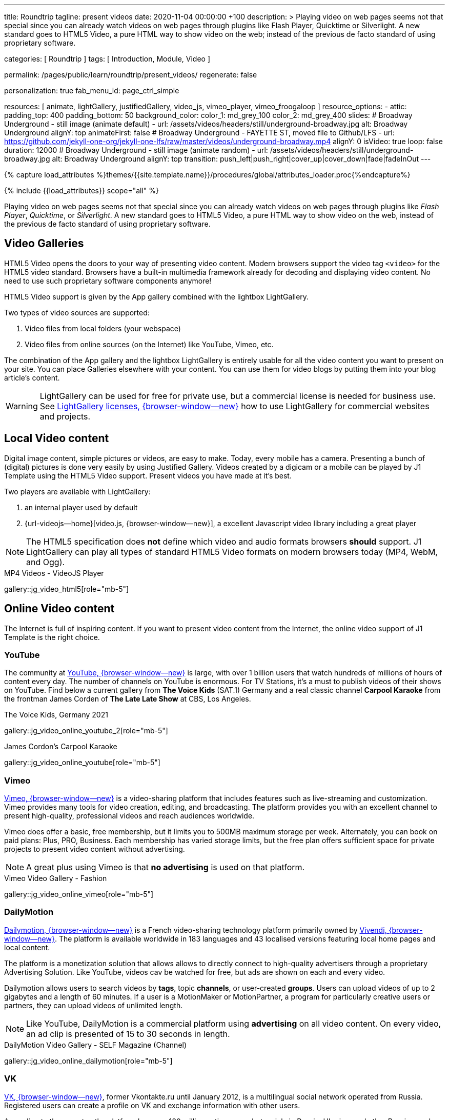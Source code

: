 ---
title:                                  Roundtrip
tagline:                                present videos
date:                                   2020-11-04 00:00:00  +100
description: >
                                        Playing video on web pages seems not that special since you can already
                                        watch videos on web pages through plugins like Flash Player, Quicktime
                                        or Silverlight. A new standard goes to HTML5 Video, a pure HTML way to
                                        show video on the web; instead of the previous de facto standard of using
                                        proprietary software.

categories:                             [ Roundtrip ]
tags:                                   [ Introduction, Module, Video ]

permalink:                              /pages/public/learn/roundtrip/present_videos/
regenerate:                             false

personalization:                        true
fab_menu_id:                            page_ctrl_simple

resources:                              [
                                          animate, lightGallery, justifiedGallery, video_js,
                                          vimeo_player, vimeo_froogaloop
                                        ]
resource_options:
  - attic:
      padding_top:                      400
      padding_bottom:                   50
      background_color:
        color_1:                        md_grey_100
        color_2:                        md_grey_400
      slides:
        # Broadway Underground - still image (animate default)
        - url:                          /assets/videos/headers/still/underground-broadway.jpg
          alt:                          Broadway Underground
          alignY:                       top
          animateFirst:                 false
        # Broadway Underground - FAYETTE ST, moved file to Github/LFS
        - url:                          https://github.com/jekyll-one-org/jekyll-one-lfs/raw/master/videos/underground-broadway.mp4
          alignY:                       0
          isVideo:                      true
          loop:                         false
          duration:                     12000
        # Broadway Underground - still image (animate random)
        - url:                          /assets/videos/headers/still/underground-broadway.jpg
          alt:                          Broadway Underground
          alignY:                       top
          transition:                   push_left|push_right|cover_up|cover_down|fade|fadeInOut
---

// Page Initializer
// =============================================================================
// Enable the Liquid Preprocessor
:page-liquid:

// Set (local) page attributes here
// -----------------------------------------------------------------------------
// :page--attr:                         <attr-value>
:images-dir:                            {imagesdir}/pages/roundtrip/100_present_images

//  Load Liquid procedures
// -----------------------------------------------------------------------------
{% capture load_attributes %}themes/{{site.template.name}}/procedures/global/attributes_loader.proc{%endcapture%}

// Load page attributes
// -----------------------------------------------------------------------------
{% include {{load_attributes}} scope="all" %}


// Page content
// ~~~~~~~~~~~~~~~~~~~~~~~~~~~~~~~~~~~~~~~~~~~~~~~~~~~~~~~~~~~~~~~~~~~~~~~~~~~~~

++++
<!-- insert Google Ad (Displayanzeige): horizontal-2, adSlot="5128488466" -->
<div class="5128488466 mb-5">
  <ins class="adsbygoogle"
    style="display: block;"
    data-ad-client="ca-pub-3885670015316130"
    data-ad-slot="5128488466"
    data-ad-format="auto"
    data-adtest="on"
    data-full-width-responsive="true">
  </ins>
</div>
++++

++++
<script>

  $(document).ready(function() {
    var logger              = log4javascript.getLogger('j1.google.ads');
    var autoHideOnUnfilled  = true;

    var dependencies_met_page_ready = setInterval (function (options) {
      if ( j1.getState() === 'finished' ) {

        // monitor for state changes on the ad
        // ---------------------------------------------------------------------
        $('.adsbygoogle').attrchange({
          trackValues: true,
          callback: function (event) {
            if (event.newValue === 'unfilled') {
              var elm = event.target.dataset;
              if (elm.adClient) {
                logger.warn('\n' + 'initialized ad detected as: ' + event.newValue);
                if (autoHideOnUnfilled) {
                  logger.info('\n' + ' hide ad for slot: ' + elm.adSlot);
                  $('.' + elm.adSlot ).hide();
                }
              }
            }
          }
        });

        // manage uncaught execeptions
        // ---------------------------------------------------------------------
        // window.onerror = function (msg, url, line) {
        //    alert("Message : " + msg );
        //    alert("url : " + url );
        //    alert("Line number : " + line );
        // }

        logger.info('\n' + 'initialize Google Ad on slot: ' + '5128488466');
        (adsbygoogle = window.adsbygoogle || []).push({});

        clearInterval(dependencies_met_page_ready);
      }
   });

  });

</script>
++++

// Include sub-documents (if any)
// -----------------------------------------------------------------------------
[role="dropcap"]
Playing video on web pages seems not that special since you can already
watch videos on web pages through plugins like _Flash Player_, _Quicktime_,
or _Silverlight_. A new standard goes to HTML5 Video, a pure HTML way to
show video on the web, instead of the previous de facto standard of using
proprietary software.

== Video Galleries

HTML5 Video opens the doors to your way of presenting video content. Modern
browsers support the video tag `<video>` for the HTML5 video standard.
Browsers have a built-in multimedia framework already for decoding and displaying
video content. No need to use such proprietary software components anymore!

HTML5 Video support is given by the App gallery combined with the lightbox
LightGallery.

Two types of video sources are supported:

. Video files from local folders (your webspace)
. Video files from online sources (on the Internet) like YouTube, Vimeo, etc.

The combination of the App gallery and the lightbox LightGallery is entirely
usable for all the video content you want to present on your site. You can
place Galleries elsewhere with your content. You can use them for video blogs
by putting them into your blog article's content.

WARNING: LightGallery can be used for free for private use, but a commercial
license is needed for business use. See
link:{url-light-gallery--license}[LightGallery licenses, {browser-window--new}]
how to use LightGallery for commercial websites and projects.

== Local Video content

Digital image content, simple pictures or videos, are easy to make. Today,
every mobile has a camera. Presenting a bunch of (digital) pictures is done
very easily by using Justified Gallery. Videos created by a digicam or a mobile
can be played by J1 Template using the HTML5 Video support. Present videos you
have made at it's best.

Two players are available with LightGallery:

. an internal player used by default
. {url-videojs--home}[video.js, {browser-window--new}], a excellent
  Javascript video library including a great player

NOTE: The HTML5 specification does *not* define which video and audio formats
browsers *should* support. J1 LightGallery can play all types of standard
HTML5 Video formats on modern browsers today (MP4, WebM, and Ogg).

.MP4 Videos - VideoJS Player
gallery::jg_video_html5[role="mb-5"]

== Online Video content

The Internet is full of inspiring content. If you want to present video
content from the Internet, the online video support of J1 Template is the
right choice.

=== YouTube

The community at link:{url-youtube--home}[YouTube, {browser-window--new}] is
large, with over 1 billion users that watch hundreds of millions of hours of
content every day. The number of channels on YouTube is enormous. For TV
Stations, it's a must to publish videos of their shows on YouTube. Find below
a current gallery from *The Voice Kids* (SAT.1) Germany and a real classic
channel *Carpool Karaoke* from the frontman James Corden of *The Late Late Show*
at CBS, Los Angeles.

.The Voice Kids, Germany 2021
gallery::jg_video_online_youtube_2[role="mb-5"]

.James Cordon's Carpool Karaoke
gallery::jg_video_online_youtube[role="mb-5"]

=== Vimeo

link:{url-vimeo--home}[Vimeo, {browser-window--new}] is a video-sharing
platform that includes features such as live-streaming and customization.
Vimeo provides many tools for video creation, editing, and broadcasting.
The platform provides you with an excellent channel to present high-quality,
professional videos and reach audiences worldwide.

Vimeo does offer a basic, free membership, but it limits you to 500MB maximum
storage per week. Alternately, you can book on paid plans: Plus, PRO, Business.
Each membership has varied storage limits, but the free plan offers sufficient
space for private projects to present video content without advertising.

NOTE: A great plus using Vimeo is that *no advertising* is used on that
platform.

.Vimeo Video Gallery - Fashion
gallery::jg_video_online_vimeo[role="mb-5"]

=== DailyMotion

link:{url-dailymotion--home}[Dailymotion, {browser-window--new}] is a French
video-sharing technology platform primarily owned by
link:{url-vivendi--home}[Vivendi, {browser-window--new}]. The platform is
available worldwide in 183 languages and 43 localised versions featuring local
home pages and local content.

The platform is a monetization solution that allows allows to directly connect
to high-quality advertisers through a proprietary Advertising Solution. Like
YouTube, videos cav be watched for free, but ads are shown on each and every
video.

Dailymotion allows users to search videos by *tags*, topic *channels*, or
user-created *groups*. Users can upload videos of up to 2 gigabytes and a
length of 60 minutes. If a user is a MotionMaker or MotionPartner, a program
for particularly creative users or partners, they can upload videos of
unlimited length.

NOTE: Like YouTube, DailyMotion is a commercial platform using *advertising*
on all video content. On every video, an ad clip is presented of 15 to
30 seconds in length.

.DailyMotion Video Gallery - SELF Magazine (Channel)
gallery::jg_video_online_dailymotion[role="mb-5"]

=== VK

link:{url-vk--home}[VK, {browser-window--new}], former Vkontakte.ru until
January 2012, is a multilingual social network operated from Russia.
Registered users can create a profile on VK and exchange information with
other users.

According to the operator, the platform has over 100 million active users,
but mainly in Russia, Ukraine, and other Russian spoken countries. VK is
among the most popular websites in Russia.

NOTE: VK is accused of insufficient protection of personal data. The platform
is also openly criticized by neo-Nazi and neo-fascist Groups used without
there being a handle against them so far. To date, the Russian investigative
authorities (especially the FSB) have not made any efforts to identify
right-wing extremists or to suppress racist currents on the platform.

.VK Video Gallery - Wildlife
gallery::jg_video_online_vk[role="mb-5"]


== What next

Images and videos are pretty visual. And it can be impressive, for sure.
But the most visual component is the text for all pages, for all sites on the
Internet. To see how text could be presented great for modern responsive
websites, check the section Typography next.

What? Please find out how it works.
Go for: link:{url-roundtrip--typography}[Typography], then.
